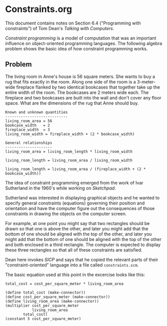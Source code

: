* Constraints.org
This document contains notes on Section 6.4 ("Programming with constraints")
of Tom Dean's /Talking with Computers/.

/Constraint programming/ is a model of computation that was an important 
influence on object-oriented programming languages. The following algebra
problem shows the basic idea of how constraint programming works.

** Problem
The living room in Anne's house is 56 square meters. She wants to buy a rug
that fits exactly in the room. Along one side of the room is a 3-meter-wide
fireplace flanked by two identical bookcases that together take up the
entire width of the room. The bookcases are 2 meters wide each. The fireplace
and two bookcases are built into the wall and don't cover any floor space.
What are the dimensions of the rug that Anne should buy.

#+BEGIN_EXAMPLE
Known and unknown quantities
----------------------------
living_room_area = 56
bookcase_width   = 2
fireplace_width  = 3
living_room_width = fireplace_width + (2 * bookcase_width)

General relationships
---------------------
living_room_area = living_room_length * living_room_width 

living_room_length = living_room_area / living_room_width

living_room_length = living_room_area / (fireplace_width + (2 * bookcase_width))
#+END_EXAMPLE

The idea of constraint programming emerged from the work
of Ivar Sutherland in the 1960's while working on /Sketchpad/.

Sutherland was interested in displaying graphical objects and
he wanted to specify general constraints (equations) governing
their position and orientation and have the computer figure out
the consequences of those constraints in drawing the objects
on the computer screen.

For example, at one point you might say that two rectangles
should be drawn so that one is above the other, and later you
might add that the bottom of one should be aligned with the
top of the other, and later you might add that the bottom of
one should be aligned with the top of the other and both enclosed
in a third rectangle. The computer is expected to display these
three rectangles so that all of these constraints are satisfied.

Dean here invokes /SICP/ and says that he copied the relevant
parts of their "constraint-oriented" language into a file
called =constraints.scm=. 

The basic equation used at this point in the excercise looks
like this:

#+BEGIN_EXAMPLE
total_cost = cost_per_square_meter * living_room_area

(define total_cost (make-connector))
(define cost_per_square_meter (make-connector))
(define living_room_area (make-connector))
(multiplier cost_per_square_meter
            living_room_area
	    total_cost)
(constant 5 cost_per_square_meter)
#+END_EXAMPLE
